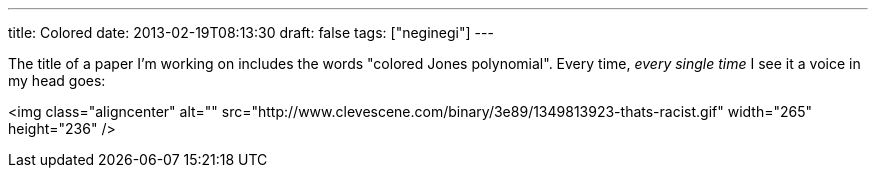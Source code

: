 ---
title: Colored
date: 2013-02-19T08:13:30
draft: false
tags: ["neginegi"]
---

The title of a paper I'm working on includes the words "colored Jones polynomial". Every time, _every single time_ I see it a voice in my head goes:

<img class="aligncenter" alt="" src="http://www.clevescene.com/binary/3e89/1349813923-thats-racist.gif" width="265" height="236" />